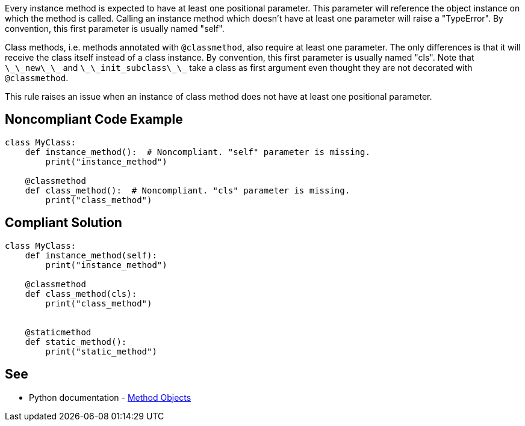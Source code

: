 Every instance method is expected to have at least one positional parameter. This parameter will reference the object instance on which the method is called. Calling an instance method which doesn't have at least one parameter will raise a "TypeError". By convention, this first parameter is usually named "self".

Class methods, i.e. methods annotated with ``++@classmethod++``, also require at least one parameter. The only differences is that it will receive the class itself instead of a class instance. By convention, this first parameter is usually named "cls". Note that ``++\_\_new\_\_++`` and ``++\_\_init_subclass\_\_++`` take a class as first argument even thought they are not decorated with ``++@classmethod++``.

This rule raises an issue when an instance of class method does not have at least one positional parameter.


== Noncompliant Code Example

----
class MyClass:
    def instance_method():  # Noncompliant. "self" parameter is missing.
        print("instance_method")

    @classmethod
    def class_method():  # Noncompliant. "cls" parameter is missing.
        print("class_method")
----


== Compliant Solution

----
class MyClass:
    def instance_method(self):
        print("instance_method")

    @classmethod
    def class_method(cls):
        print("class_method")


    @staticmethod
    def static_method():
        print("static_method")
----


== See

* Python documentation - https://docs.python.org/3.8/tutorial/classes.html#method-objects[Method Objects]

